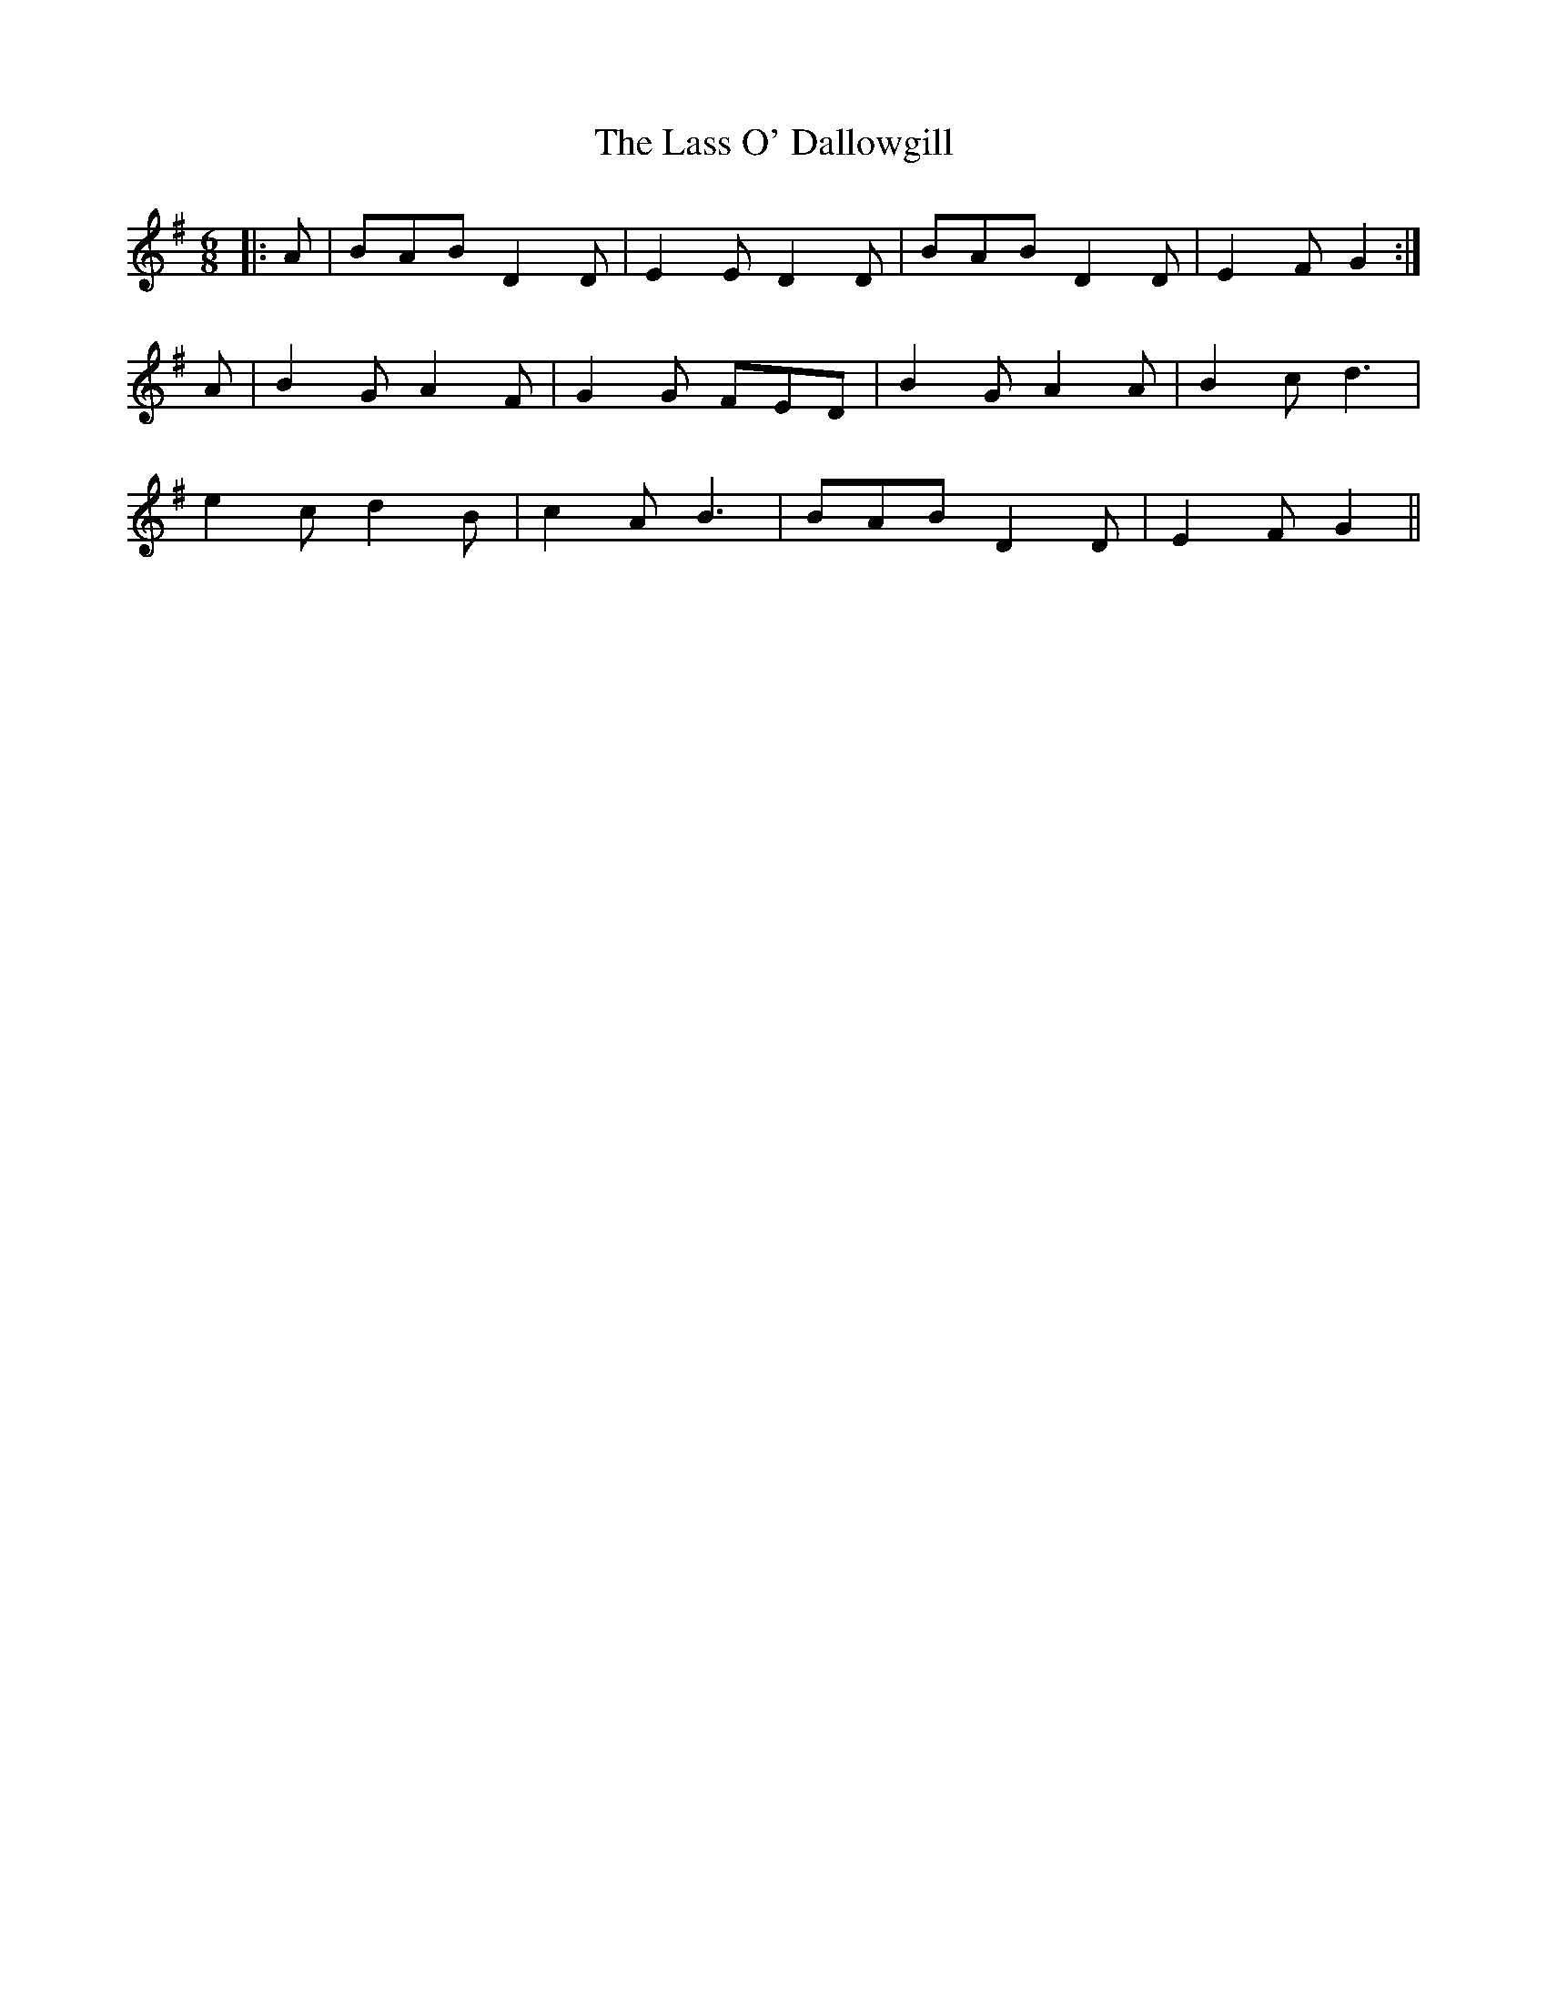 X: 22958
T: Lass O' Dallowgill, The
R: jig
M: 6/8
K: Gmajor
|:A|BAB D2 D|E2 E D2 D|BAB D2 D|E2 F G2:|
A|B2 G A2 F|G2 G FED|B2 G A2 A|B2 c d3|
e2 c d2 B|c2 A B3|BAB D2 D|E2 F G2||

